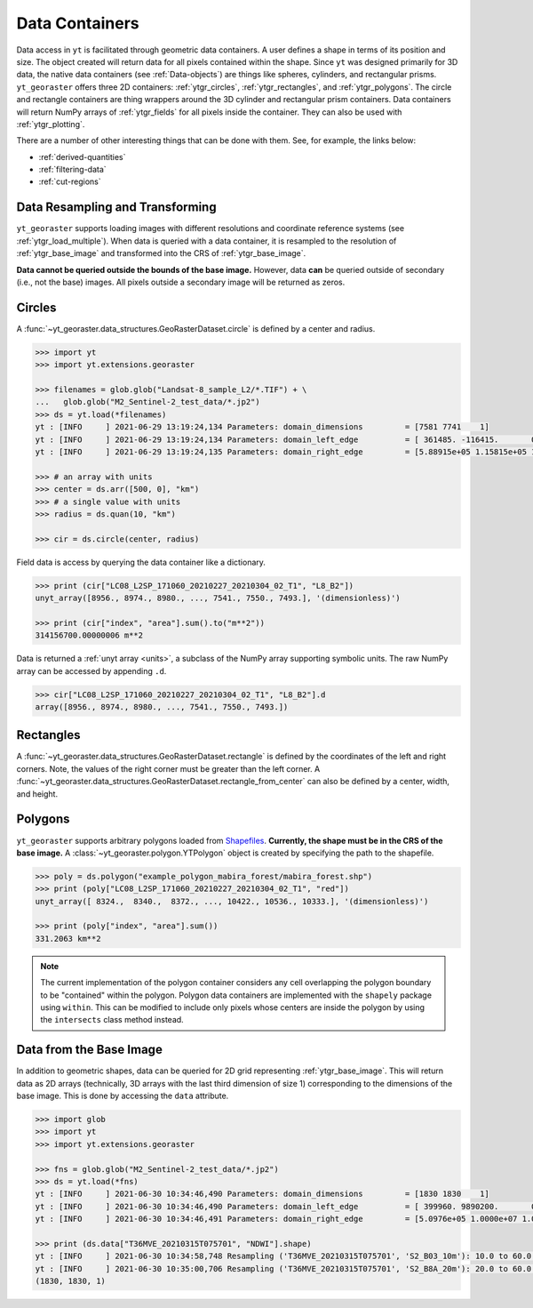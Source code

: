 .. _ytgr_containers:

Data Containers
===============

Data access in ``yt`` is facilitated through geometric data containers. A
user defines a shape in terms of its position and size. The object created
will return data for all pixels contained within the shape. Since ``yt``
was designed primarily for 3D data, the native data containers (see
:ref:`Data-objects`) are things like spheres, cylinders, and rectangular
prisms. ``yt_georaster`` offers three 2D containers: :ref:`ytgr_circles`,
:ref:`ytgr_rectangles`, and :ref:`ytgr_polygons`. The circle and rectangle
containers are thing wrappers around the 3D cylinder and rectangular
prism containers. Data containers will return NumPy arrays of
:ref:`ytgr_fields` for all pixels inside the container. They can also be
used with :ref:`ytgr_plotting`.

There are a number of other interesting things that can be done with them.
See, for example, the links below:

- :ref:`derived-quantities`
- :ref:`filtering-data`
- :ref:`cut-regions`

Data Resampling and Transforming
--------------------------------

``yt_georaster`` supports loading images with different resolutions and
coordinate reference systems (see :ref:`ytgr_load_multiple`). When data
is queried with a data container, it is resampled to the resolution of
:ref:`ytgr_base_image` and transformed into the CRS of :ref:`ytgr_base_image`.

**Data cannot be queried outside the bounds of the base image.**
However, data **can** be queried outside of secondary (i.e., not the base)
images. All pixels outside a secondary image will be returned as zeros.

.. _ytgr_circles:

Circles
-------

A :func:`~yt_georaster.data_structures.GeoRasterDataset.circle` is defined
by a center and radius.

.. code-block:: python

   >>> import yt
   >>> import yt.extensions.georaster

   >>> filenames = glob.glob("Landsat-8_sample_L2/*.TIF") + \
   ...   glob.glob("M2_Sentinel-2_test_data/*.jp2")
   >>> ds = yt.load(*filenames)
   yt : [INFO     ] 2021-06-29 13:19:24,134 Parameters: domain_dimensions         = [7581 7741    1]
   yt : [INFO     ] 2021-06-29 13:19:24,134 Parameters: domain_left_edge          = [ 361485. -116415.       0.] m
   yt : [INFO     ] 2021-06-29 13:19:24,135 Parameters: domain_right_edge         = [5.88915e+05 1.15815e+05 1.00000e+00] m

   >>> # an array with units
   >>> center = ds.arr([500, 0], "km")
   >>> # a single value with units
   >>> radius = ds.quan(10, "km")

   >>> cir = ds.circle(center, radius)

Field data is access by querying the data container like a dictionary.

.. Code-block:: python

   >>> print (cir["LC08_L2SP_171060_20210227_20210304_02_T1", "L8_B2"])
   unyt_array([8956., 8974., 8980., ..., 7541., 7550., 7493.], '(dimensionless)')

   >>> print (cir["index", "area"].sum().to("m**2"))
   314156700.00000006 m**2

Data is returned a :ref:`unyt array <units>`, a subclass of the NumPy array
supporting symbolic units. The raw NumPy array can be accessed by appending
``.d``.

.. code-block:: python

   >>> cir["LC08_L2SP_171060_20210227_20210304_02_T1", "L8_B2"].d
   array([8956., 8974., 8980., ..., 7541., 7550., 7493.])

.. _ytgr_rectangles:

Rectangles
----------

A :func:`~yt_georaster.data_structures.GeoRasterDataset.rectangle` is defined
by the coordinates of the left and right corners. Note, the values of the right
corner must be greater than the left corner. A
:func:`~yt_georaster.data_structures.GeoRasterDataset.rectangle_from_center`
can also be defined by a center, width, and height.

.. _ytgr_polygons:

Polygons
--------

``yt_georaster`` supports arbitrary polygons loaded from `Shapefiles
<https://en.wikipedia.org/wiki/Shapefile>`__. **Currently, the shape must
be in the CRS of the base image.** A
:class:`~yt_georaster.polygon.YTPolygon` object is created by
specifying the path to the shapefile.

.. code-block:: python

   >>> poly = ds.polygon("example_polygon_mabira_forest/mabira_forest.shp")
   >>> print (poly["LC08_L2SP_171060_20210227_20210304_02_T1", "red"])
   unyt_array([ 8324.,  8340.,  8372., ..., 10422., 10536., 10333.], '(dimensionless)')

   >>> print (poly["index", "area"].sum())
   331.2063 km**2

.. note:: The current implementation of the polygon container considers any
   cell overlapping the polygon boundary to be "contained" within the
   polygon. Polygon data containers are implemented with the ``shapely``
   package using ``within``. This can be modified to include only pixels
   whose centers are inside the polygon by using the ``intersects`` class
   method instead.

.. _ytgr_base_image_data:

Data from the Base Image
------------------------

In addition to geometric shapes, data can be queried for 2D grid representing
:ref:`ytgr_base_image`. This will return data as 2D arrays (technically, 3D
arrays with the last third dimension of size 1) corresponding to the dimensions
of the base image. This is done by accessing the ``data`` attribute.

.. code-block:: python

   >>> import glob
   >>> import yt
   >>> import yt.extensions.georaster

   >>> fns = glob.glob("M2_Sentinel-2_test_data/*.jp2")
   >>> ds = yt.load(*fns)
   yt : [INFO     ] 2021-06-30 10:34:46,490 Parameters: domain_dimensions         = [1830 1830    1]
   yt : [INFO     ] 2021-06-30 10:34:46,490 Parameters: domain_left_edge          = [ 399960. 9890200.       0.] m
   yt : [INFO     ] 2021-06-30 10:34:46,491 Parameters: domain_right_edge         = [5.0976e+05 1.0000e+07 1.0000e+00] m

   >>> print (ds.data["T36MVE_20210315T075701", "NDWI"].shape)
   yt : [INFO     ] 2021-06-30 10:34:58,748 Resampling ('T36MVE_20210315T075701', 'S2_B03_10m'): 10.0 to 60.0 m.
   yt : [INFO     ] 2021-06-30 10:35:00,706 Resampling ('T36MVE_20210315T075701', 'S2_B8A_20m'): 20.0 to 60.0 m.
   (1830, 1830, 1)
